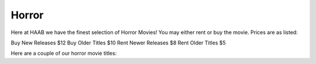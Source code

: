 ======
Horror
======

Here at HAAB we have the finest selection of Horror Movies! You may either rent or buy the movie.
Prices are as listed:

Buy New Releases $12
Buy Older Titles $10
Rent Newer Releases $8
Rent Older Titles $5

Here are a couple of our horror movie titles:
